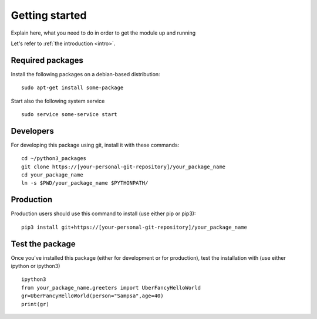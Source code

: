 
.. _started:

Getting started
===============

Explain here, what you need to do in order to get the module up and running

.. let's do cross-referencing

Let's refer to :ref:`the introduction <intro>`.


Required packages
-----------------

Install the following packages on a debian-based distribution:

::

    sudo apt-get install some-package


Start also the following system service
      
::

    sudo service some-service start


Developers
----------

For developing this package using git, install it with these commands:

::

  cd ~/python3_packages
  git clone https://[your-personal-git-repository]/your_package_name
  cd your_package_name
  ln -s $PWD/your_package_name $PYTHONPATH/
        

Production
----------

Production users should use this command to install (use either pip or pip3):

::

  pip3 install git+https://[your-personal-git-repository]/your_package_name


Test the package
----------------
  
Once you've installed this package (either for development or for production), test the installation with (use either ipython or ipython3)

::

  ipython3
  from your_package_name.greeters import UberFancyHelloWorld
  gr=UberFancyHelloWorld(person="Sampsa",age=40)
  print(gr)
    
